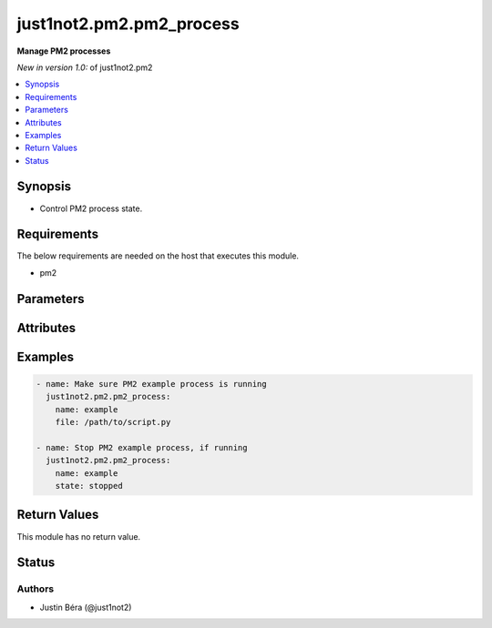 .. _just1not2.pm2.pm2_process:


*************************
just1not2.pm2.pm2_process
*************************

**Manage PM2 processes**


*New in version 1.0:* of just1not2.pm2

.. contents::
   :local:
   :depth: 1



Synopsis
--------

- Control PM2 process state.



Requirements
------------

The below requirements are needed on the host that executes this module.

- pm2



Parameters
----------

.. raw:: html

    <table border=0 cellpadding=0 class="documentation-table">
        <tr>
            <th>Parameter</th>
            <th>Choices/<font color="blue">Defaults</font></th>
            <th width="100%">Comments</th>
        </tr>
        <tr>
            <td>
                <b>allow_update</b>
                <div style="font-size: small">
                    <span style="color: purple">boolean</span>
                </div>
                <div style="font-size: small">
                    <span style="color: green; font-style: italic"></span>
                </div>
            </td>
            <td>
                <ul style="margin: 0; padding: 0">
                    <b>Choices:</b>
                    <li>no</li>
                    <li><div style="color: blue"><b>yes</b>&nbsp;&larr;</div></li>
                </ul>
            </td>
            <td>
                <div>Boolean that indicates if PM2 should be updated in case in-memory PM2 is out-of-date.</div>
                <div>If this option is set to no, the module will return an error with out-of-date in-memory PM2.</div>
            </td>
        </tr>
        <tr>
            <td>
                <b>executable</b>
                <div style="font-size: small">
                    <span style="color: purple">path</span>
                </div>
                <div style="font-size: small">
                    <span style="color: green; font-style: italic"></span>
                </div>
            </td>
            <td>
            </td>
            <td>
                <div>The explicit executable or pathname for the pm2 executable.</div>
            </td>
        </tr>
        <tr>
            <td>
                <b>file</b>
                <div style="font-size: small">
                    <span style="color: purple">path</span>
                </div>
                <div style="font-size: small">
                    <span style="color: green; font-style: italic"></span>
                </div>
            </td>
            <td>
            </td>
            <td>
                <div>The path to the process script file.</div>
            </td>
        </tr>
        <tr>
            <td>
                <b>name</b>
                <div style="font-size: small">
                    <span style="color: purple">string</span>/<span style="color: red">required</span>
                </div>
                <div style="font-size: small">
                    <span style="color: green; font-style: italic"></span>
                </div>
            </td>
            <td>
            </td>
            <td>
                <div>The name of the process.</div>
            </td>
        </tr>
        <tr>
            <td>
                <b>state</b>
                <div style="font-size: small">
                    <span style="color: purple">string</span>
                </div>
                <div style="font-size: small">
                    <span style="color: green; font-style: italic"></span>
                </div>
            </td>
            <td>
                <ul style="margin: 0; padding: 0">
                    <b>Choices:</b>
                    <li>deleted</li>
                    <li>reloaded</li>
                    <li>restarted</li>
                    <li><div style="color: blue"><b>started</b>&nbsp;&larr;</div></li>
                    <li>stopped</li>
                </ul>
            </td>
            <td>
                <div>The state of the process.</div>
            </td>
        </tr>
    </table>



Attributes
----------

.. raw:: html

    <table border=0 cellpadding=0 class="documentation-table">
        <tr>
            <th>Attribute</th>
            <th>Support</th>
            <th width="100%">Description</th>
        </tr>
        <tr>
            <td>
                <b>check_mode</b>
            </td>
            <td>
                <b>
                    <span style="color: green">full</span>
                    <span style="color: red"></span>
                </b>
            </td>
            <td>
                Can run in check_mode and return changed status prediction withought modifying target.
            </td>
        </tr>
        <tr>
            <td>
                <b>diff_mode</b>
            </td>
            <td>
                <b>
                    <span style="color: green">full</span>
                    <span style="color: red"></span>
                </b>
            </td>
            <td>
                Will return details on what has changed (or possibly needs changing in check_mode), when in diff mode.
            </td>
        </tr>
        <tr>
            <td>
                <b>platform</b>
            </td>
            <td>
                <b>
                    <span style="color: green">posix</span>
                    <span style="color: red"></span>
                </b>
            </td>
            <td>
                Target OS/families that can be operated against.
            </td>
        </tr>
    </table>



Examples
--------

.. code-block:: yaml+jinja

    - name: Make sure PM2 example process is running
      just1not2.pm2.pm2_process:
        name: example
        file: /path/to/script.py

    - name: Stop PM2 example process, if running
      just1not2.pm2.pm2_process:
        name: example
        state: stopped



Return Values
-------------

This module has no return value.



Status
------

Authors
~~~~~~~

- Justin Béra (@just1not2)
